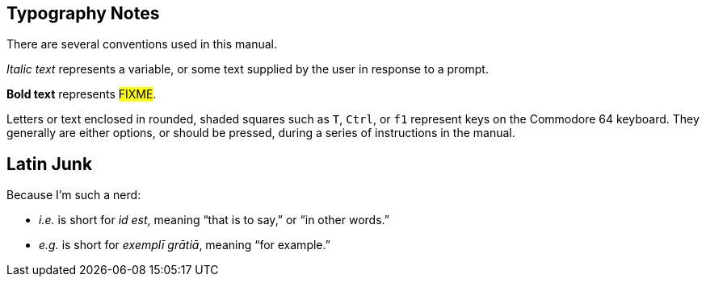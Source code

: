 :experimental: // enable kbd:[] macro

== Typography Notes

There are several conventions used in this manual.

_Italic text_ represents a variable, or some text supplied by the user in response to a prompt.

*Bold text* represents #FIXME#.

Letters or text enclosed in rounded, shaded squares such as kbd:[T], kbd:[Ctrl], or kbd:[f1] represent keys on the Commodore 64 keyboard.
They generally are either options, or should be pressed, during a series of instructions in the manual.

== Latin Junk

Because I'm such a nerd:

* _i.e._ is short for _id est_, meaning "`that is to say,`" or "`in other words.`"

* _e.g._ is short for _exemplī grātiā_, meaning "`for example.`"
